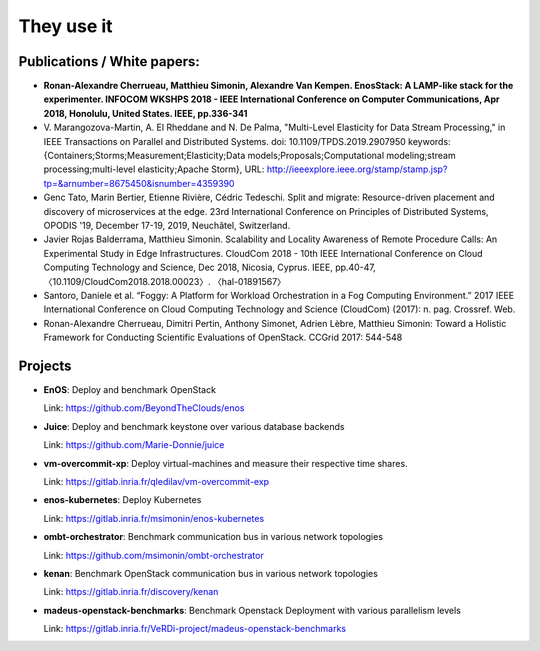 ***********
They use it
***********

Publications / White papers:
============================

- **Ronan-Alexandre Cherrueau, Matthieu Simonin, Alexandre Van Kempen.
  EnosStack: A LAMP-like stack for the experimenter. INFOCOM WKSHPS 2018 - IEEE
  International Conference on Computer Communications, Apr 2018, Honolulu,
  United States. IEEE, pp.336-341**

- V. Marangozova-Martin, A. El Rheddane and N. De Palma, "Multi-Level Elasticity for Data Stream Processing," in IEEE Transactions on Parallel and Distributed Systems.
  doi: 10.1109/TPDS.2019.2907950
  keywords: {Containers;Storms;Measurement;Elasticity;Data models;Proposals;Computational modeling;stream processing;multi-level elasticity;Apache Storm},
  URL: http://ieeexplore.ieee.org/stamp/stamp.jsp?tp=&arnumber=8675450&isnumber=4359390

- Genc Tato, Marin Bertier, Etienne Rivière, Cédric Tedeschi.
  Split and migrate: Resource-driven placement and discovery of microservices at the edge.
  23rd International Conference on Principles of Distributed Systems, OPODIS '19, December 17-19, 2019, Neuchâtel, Switzerland.

- Javier Rojas Balderrama, Matthieu Simonin. Scalability and Locality Awareness
  of Remote Procedure Calls: An Experimental Study in Edge Infrastructures.
  CloudCom 2018 - 10th IEEE International Conference on Cloud Computing
  Technology and Science, Dec 2018, Nicosia, Cyprus. IEEE, pp.40-47,
  〈10.1109/CloudCom2018.2018.00023〉. 〈hal-01891567〉

- Santoro, Daniele et al. “Foggy: A Platform for Workload Orchestration in a Fog Computing Environment.”
  2017 IEEE International Conference on Cloud Computing Technology and Science (CloudCom) (2017): n. pag. Crossref. Web.

- Ronan-Alexandre Cherrueau, Dimitri Pertin, Anthony Simonet, Adrien Lèbre,
  Matthieu Simonin: Toward a Holistic Framework for Conducting Scientific
  Evaluations of OpenStack. CCGrid 2017: 544-548


Projects
========

- **EnOS**: Deploy and benchmark OpenStack

  Link: https://github.com/BeyondTheClouds/enos


- **Juice**: Deploy and benchmark keystone over various database backends

  Link: https://github.com/Marie-Donnie/juice


- **vm-overcommit-xp**: Deploy virtual-machines and measure their respective time shares.

  Link: https://gitlab.inria.fr/qledilav/vm-overcommit-exp


- **enos-kubernetes**: Deploy Kubernetes

  Link: https://gitlab.inria.fr/msimonin/enos-kubernetes

- **ombt-orchestrator**: Benchmark communication bus in various network topologies

  Link: https://github.com/msimonin/ombt-orchestrator

- **kenan**: Benchmark OpenStack communication bus in various network topologies

  Link: https://gitlab.inria.fr/discovery/kenan


- **madeus-openstack-benchmarks**: Benchmark Openstack Deployment with various parallelism levels

  Link: https://gitlab.inria.fr/VeRDi-project/madeus-openstack-benchmarks
